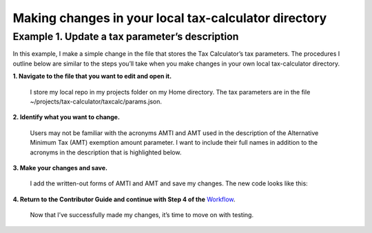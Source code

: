 Making changes in your local tax-calculator directory
======================================================

Example 1. Update a tax parameter’s description
------------------------------------------------

In this example, I make a simple change in the file that stores the Tax Calculator’s tax parameters. The procedures I outline below are similar to the steps you’ll take when you make changes in your own local tax-calculator directory.

**1. Navigate to the file that you want to edit and open it.**

   I store my local repo in my projects folder on my Home directory. The tax parameters are in the file ~/projects/tax-calculator/taxcalc/params.json.

**2. Identify what you want to change.**

   Users may not be familiar with the acronyms AMTI and AMT used in the description of the Alternative Minimum Tax (AMT) exemption amount parameter. I want to include their full names in addition to the acronyms in the description that is highlighted below.

   .. image:: _images/screen-shot-1.png

..
**3. Make your changes and save.**

   I add the written-out forms of AMTI and AMT and save my changes. The new code looks like this:

   .. image:: _images/screen-shot-2.png

..

**4. Return to the Contributor Guide and continue with Step 4 of the** `Workflow`_.

   Now that I’ve successfully made my changes, it’s time to move on with testing.


.. _`Workflow`: http://taxcalc.readthedocs.org/en/latest/contributor_guide.html#workflow

